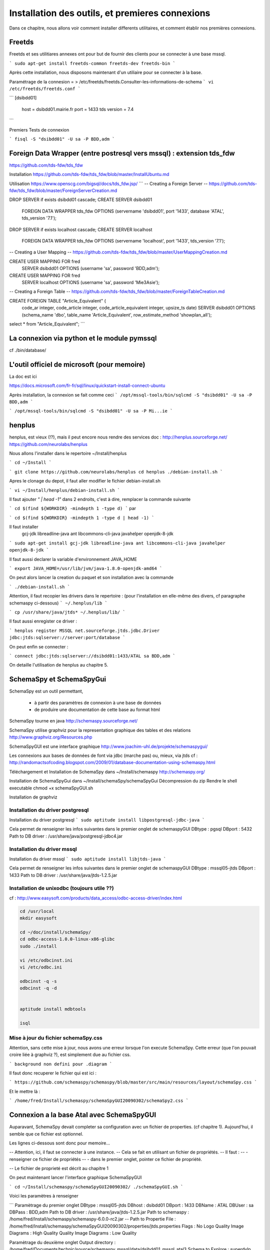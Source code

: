 
***************************************************************
Installation des outils, et premieres connexions
***************************************************************


Dans ce chapitre, nous allons voir comment installer differents utilitaires,
et comment établir nos premières connexions.

Freetds
=======

Freetds et ses utilitiares annexes ont pour but de fournir des clients pour se connecter à une base mssql.

```
sudo apt-get install freetds-common freetds-dev freetds-bin
```

Après cette installation, nous disposons maintenant d'un utiliaire pour se connecter à la base.

Paramétrage de la connesion = > /etc/freetds/freetds.Consulter-les-informations-de-schema
```
vi /etc/freetds/freetds.conf
```

```
[dsibdd01]
  host = dsibdd01.mairie.fr
  port = 1433
  tds version = 7.4
```

Premiers Tests de connexion

```
fisql -S "dsibdd01" -U sa -P BDD,adm
```

Foreign Data Wrapper (entre postresql vers mssql) : extension tds_fdw
=====================================================================

https://github.com/tds-fdw/tds_fdw

Installation
https://github.com/tds-fdw/tds_fdw/blob/master/InstallUbuntu.md

Utilisation
https://www.openscg.com/bigsql/docs/tds_fdw.jsp/
```
-- Creating a Foreign Server
-- https://github.com/tds-fdw/tds_fdw/blob/master/ForeignServerCreation.md

DROP SERVER if exists dsibdd01 cascade;
CREATE SERVER dsibdd01
	FOREIGN DATA WRAPPER tds_fdw
	OPTIONS (servername 'dsibdd01', port '1433', database 'ATAL', tds_version '7.1');


DROP SERVER if exists localhost cascade;
CREATE SERVER localhost
	FOREIGN DATA WRAPPER tds_fdw
	OPTIONS (servername 'localhost', port '1433', tds_version '7.1');


-- Creating a User Mapping
-- https://github.com/tds-fdw/tds_fdw/blob/master/UserMappingCreation.md

CREATE USER MAPPING FOR fred
	SERVER dsibdd01
	OPTIONS (username 'sa', password 'BDD,adm');


CREATE USER MAPPING FOR fred
	SERVER localhost
	OPTIONS (username 'sa', password 'Mie3Asie');

-- Creating a Foreign Table
-- https://github.com/tds-fdw/tds_fdw/blob/master/ForeignTableCreation.md

CREATE FOREIGN TABLE "Article_Equivalent" (
	code_ar integer,
	code_article integer,
	code_article_equivalent integer,
	upsize_ts date)
	SERVER dsibdd01
	OPTIONS (schema_name 'dbo', table_name 'Article_Equivalent', row_estimate_method 'showplan_all');

select * from "Article_Equivalent";
```


La connexion via python et le module pymssql
============================================

cf ./bin/database/


L'outil officiel de microsoft (pour memoire)
============================================

La doc est ici

https://docs.microsoft.com/fr-fr/sql/linux/quickstart-install-connect-ubuntu

Après installation, la connexion se fait comme ceci
```
/opt/mssql-tools/bin/sqlcmd -S "dsibdd01" -U sa -P BDD,adm
```

```
/opt/mssql-tools/bin/sqlcmd -S "dsibdd01" -U sa -P Mi...ie
```


henplus
=======

henplus, est vieux (!?), mais il peut encore nous rendre des services
doc :
http://henplus.sourceforge.net/
https://github.com/neurolabs/henplus

Nous allons l'installer dans le repertoire
~/Install/henplus

```
cd ~/Install
```

```
git clone https://github.com/neurolabs/henplus
cd henplus
./debian-install.sh
```

Apres le clonage du depot, il faut aller modifier le fichier debian-install.sh

```
vi ~/Install/henplus/debian-install.sh
```

Il faut ajouter *" | head -1"* dans 2 endroits,
c'est à dire, remplacer la commande suivante

```
cd $(find ${WORKDIR} -mindepth 1 -type d)
```
par

```
cd $(find ${WORKDIR} -mindepth 1 -type d | head -1)
```

Il faut installer
 gcj-jdk
 libreadline-java
 ant
 libcommons-cli-java
 javahelper
 openjdk-8-jdk

```
sudo apt-get install gcj-jdk libreadline-java ant libcommons-cli-java javahelper openjdk-8-jdk
```

Il faut aussi declarer la variable d'environnement JAVA_HOME

```
export JAVA_HOME=/usr/lib/jvm/java-1.8.0-openjdk-amd64
```

On peut alors lancer la creation du paquet et son installation avec la commande

```
./debian-install.sh
```

Attention, il faut recopier les drivers dans le repertoire :
(pour l'installation en elle-même des divers, cf paragraphe schemaspy ci-dessous)
```
~/.henplus/lib
```

```
cp /usr/share/java/jtds* ~/.henplus/lib/
```

Il faut aussi enregister ce driver :

```
henplus
register MSSQL net.sourceforge.jtds.jdbc.Driver jdbc:jtds:sqlserver://server:port/database
```

On peut enfin se connecter :

```
connect jdbc:jtds:sqlserver://dsibdd01:1433/ATAL
sa BDD,adm
```

On detaille l'utilisation de henplus au chapitre 5.

SchemaSpy et SchemaSpyGui
=========================

SchemaSpy est un outil permettant,

 - à partir des paramètres de connexion à une base de données
 - de produire une documentation de cette base au format html

SchemaSpy tourne en java
http://schemaspy.sourceforge.net/

SchemaSpy utilise graphviz pour la representation graphique des tables et des relations
http://www.graphviz.org/Resources.php

SchemaSpyGUI est une interface graphique
http://www.joachim-uhl.de/projekte/schemaspygui/

Les connexions aux bases de données de font via jdbc (marche pas) ou, mieux, via jtds
cf : http://randomactsofcoding.blogspot.com/2009/01/database-documentation-using-schemaspy.html


Téléchargement et Installation de SchemaSpy dans ~/Install/schemaspy
http://schemaspy.org/

Installation de SchemaSpyGui dans ~/Install/schemaSpy/schemaSpyGui
Décompression du zip
Rendre le shell executable
chmod +x schemaSpyGUI.sh

Installation de graphviz

Installation du driver postgresql
---------------------------------

Installation du driver postgresql
```
sudo aptitude install libpostgresql-jdbc-java
```

Cela permet de renseigner les infos suivantes dans le premier onglet de schemaspyGUI
DBtype : pgsql
DBport : 5432
Path to DB driver : /usr/share/java/postgresql-jdbc4.jar


Installation du driver mssql
----------------------------

Installation du driver mssql
```
sudo aptitude install libjtds-java
```

Cela permet de renseigner les infos suivantes dans le premier onglet de schemaspyGUI
DBtype : mssql05-jtds
DBport : 1433
Path to DB driver : /usr/share/java/jtds-1.2.5.jar



Installation de unixodbc (toujours utile ??)
--------------------------------------------
cf : http://www.easysoft.com/products/data_access/odbc-access-driver/index.html

.. code::

  cd /usr/local
  mkdir easysoft

  cd ~/doc/install/schemaSpy/
  cd odbc-access-1.0.0-linux-x86-glibc
  sudo ./install

  vi /etc/odbcinst.ini
  vi /etc/odbc.ini

  odbcinst -q -s
  odbcinst -q -d


  aptitude install mdbtools

  isql


Mise à jour du fichier schemaSpy.css
------------------------------------

Attention, sans cette mise à jour, nous avons une erreur lorsque l'on execute
SchemaSpy.
Cette erreur (que l'on pouvait croire liée à graphviz ?), est simplement due au fichier css.

```
background non defini pour .diagram
```

Il faut donc recuperer le fichier qui est ici :

```
https://github.com/schemaspy/schemaspy/blob/master/src/main/resources/layout/schemaSpy.css
```

Et le mettre là :

```
/home/fred/Install/schemaspy/schemaSpyGUI20090302/schemaSpy2.css
```


Connexion a la base Atal avec SchemaSpyGUI
==========================================

Auparavant, SchemaSpy devait completer sa configuration avec un fichier de properties.
(cf chapitre 1).
Aujourd'hui, il semble que ce fichier est optionnel.

Les lignes ci-dessous sont donc pour memoire...

-- Attention, ici, il faut se connecter à une instance.
-- Cela se fait en utilisant un fichier de propriétés.
--  Il faut :
--  - renseigner ce fichier de propriétés
--  - dans le premier onglet, pointer ce fichier de propriété.

-- Le fichier de proprieté est décrit au chapitre 1

On peut maintenant lancer l'interface graphique SchemaSpyGUI

```
cd ~/Install/schemaspy/schemaSpyGUI20090302/
./schemaSpyGUI.sh
```

Voici les paramètres à renseigner

```
Paramètrage du premier onglet
DBtype : mssql05-jtds
DBhost : dsibdd01
DBport : 1433
DBName : ATAL
DBUser : sa
DBPass : BDD,adm
Path to DB driver : /usr/share/java/jtds-1.2.5.jar
Path to schemaspy : /home/fred/Install/schemaspy/schemaspy-6.0.0-rc2.jar
-- Path to Propertie File : /home/fred/Install/schemaspy/schemaSpyGUI20090302/properties/jtds.properties
Flags : No Logo
Quality Image Diagrams : High Quality
Quality Image Diagrams : Low Quality

Paramètrage du deuxième onglet
Output directory : /home/fred/Documents/technic/source/schemaspy_mssql/data/dsibdd01_mssql_atal3
Schema to Explore : superdvlp
charset : utf-8
Style css file : /home/fred/Install/schemaspy/schemaSpyGUI20090302/schemaSpy2.css
```


Le resultat est ici

```
file:///home/fred/Documents/technic/source/schemaspy_mssql/data/dsibdd01_mssql_atal3/index.html
```


Weka (waikato environment for knowledge analysis)
=================================================
https://fr.wikipedia.org/wiki/Weka_(informatique)
https://www.cs.waikato.ac.nz/ml/weka/index.html
https://www.cs.waikato.ac.nz/ml/weka/documentation.html
http://weka.wikispaces.com/Databases
